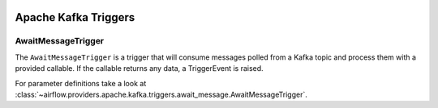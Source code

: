  .. Licensed to the Apache Software Foundation (ASF) under one
    or more contributor license agreements.  See the NOTICE file
    distributed with this work for additional information
    regarding copyright ownership.  The ASF licenses this file
    to you under the Apache License, Version 2.0 (the
    "License"); you may not use this file except in compliance
    with the License.  You may obtain a copy of the License at

 ..   http://www.apache.org/licenses/LICENSE-2.0

 .. Unless required by applicable law or agreed to in writing,
    software distributed under the License is distributed on an
    "AS IS" BASIS, WITHOUT WARRANTIES OR CONDITIONS OF ANY
    KIND, either express or implied.  See the License for the
    specific language governing permissions and limitations
    under the License.


Apache Kafka Triggers
=====================

.. _howto/triggers:AwaitMessageTrigger:

AwaitMessageTrigger
------------------------

The ``AwaitMessageTrigger`` is a trigger that will consume messages polled from a Kafka topic and process them with a provided callable.
If the callable returns any data, a TriggerEvent is raised.

For parameter definitions take a look at :class:`~airflow.providers.apache.kafka.triggers.await_message.AwaitMessageTrigger`.
